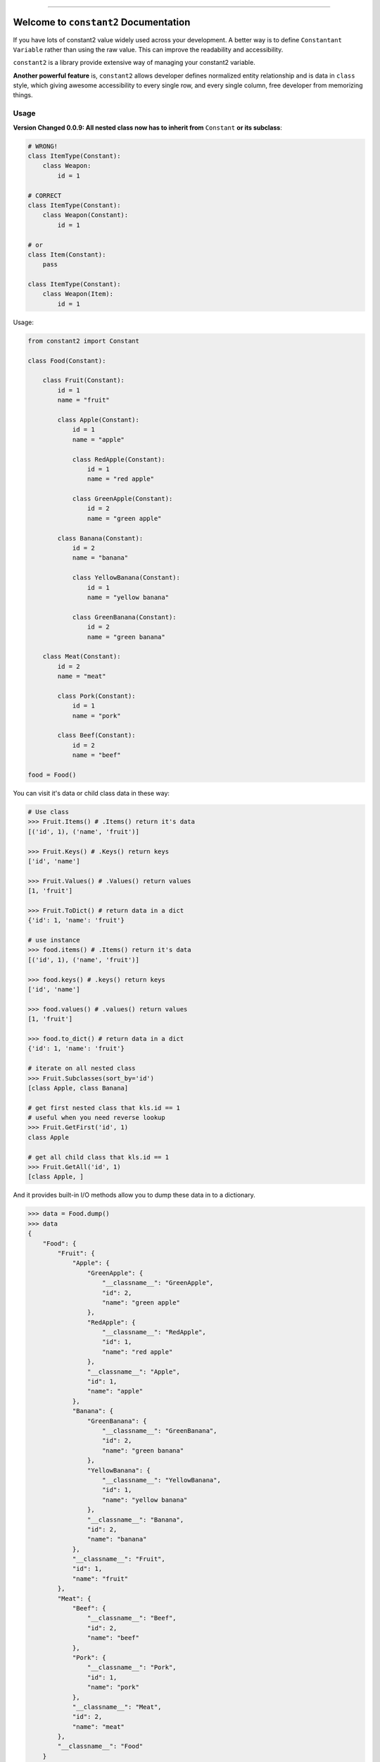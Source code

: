 
.. image:: https://travis-ci.org/MacHu-GWU/constant2-project.svg?branch=master
    :target: https://travis-ci.org/MacHu-GWU/constant2-project?branch=master

.. image:: https://codecov.io/gh/MacHu-GWU/constant2-project/branch/master/graph/badge.svg
    :target: https://codecov.io/gh/MacHu-GWU/constant2-project

.. image:: https://img.shields.io/pypi/v/constant2.svg
    :target: https://pypi.python.org/pypi/constant2

.. image:: https://img.shields.io/pypi/l/constant2.svg
    :target: https://pypi.python.org/pypi/constant2

.. image:: https://img.shields.io/pypi/pyversions/constant2.svg
    :target: https://pypi.python.org/pypi/constant2

.. image:: https://img.shields.io/badge/STAR_Me_on_GitHub!--None.svg?style=social
    :target: https://github.com/MacHu-GWU/constant2-project

------


.. image:: https://img.shields.io/badge/Link-Document-blue.svg
    :target: http://constant2.my-docs.com/index.html

.. image:: https://img.shields.io/badge/Link-API-blue.svg
    :target: http://constant2.my-docs.com/py-modindex.html

.. image:: https://img.shields.io/badge/Link-Source_Code-blue.svg
    :target: http://constant2.my-docs.com/py-modindex.html

.. image:: https://img.shields.io/badge/Link-Install-blue.svg
    :target: `install`_

.. image:: https://img.shields.io/badge/Link-GitHub-blue.svg
    :target: https://github.com/MacHu-GWU/constant2-project

.. image:: https://img.shields.io/badge/Link-Submit_Issue-blue.svg
    :target: https://github.com/MacHu-GWU/constant2-project/issues

.. image:: https://img.shields.io/badge/Link-Request_Feature-blue.svg
    :target: https://github.com/MacHu-GWU/constant2-project/issues

.. image:: https://img.shields.io/badge/Link-Download-blue.svg
    :target: https://pypi.org/pypi/constant2#files


Welcome to ``constant2`` Documentation
==============================================================================

If you have lots of constant2 value widely used across your development. A better way is to define ``Constantant Variable`` rather than using the raw value. This can improve the readability and accessibility.

``constant2`` is a library provide extensive way of managing your constant2 variable.

**Another powerful feature** is, ``constant2`` allows developer defines normalized entity relationship and is data in ``class`` style, which giving awesome accessibility to every single row, and every single column, free developer from memorizing things.


Usage
------------------------------------------------------------------------------

**Version Changed 0.0.9: All nested class now has to inherit from** ``Constant`` **or its subclass**:

.. code-block:: python

    # WRONG!
    class ItemType(Constant):
        class Weapon:
            id = 1

    # CORRECT
    class ItemType(Constant):
        class Weapon(Constant):
            id = 1

    # or
    class Item(Constant):
        pass

    class ItemType(Constant):
        class Weapon(Item):
            id = 1

Usage:

.. code-block:: python

    from constant2 import Constant

    class Food(Constant):

        class Fruit(Constant):
            id = 1
            name = "fruit"

            class Apple(Constant):
                id = 1
                name = "apple"

                class RedApple(Constant):
                    id = 1
                    name = "red apple"

                class GreenApple(Constant):
                    id = 2
                    name = "green apple"

            class Banana(Constant):
                id = 2
                name = "banana"

                class YellowBanana(Constant):
                    id = 1
                    name = "yellow banana"

                class GreenBanana(Constant):
                    id = 2
                    name = "green banana"

        class Meat(Constant):
            id = 2
            name = "meat"

            class Pork(Constant):
                id = 1
                name = "pork"

            class Beef(Constant):
                id = 2
                name = "beef"

    food = Food()

You can visit it's data or child class data in these way:

.. code-block:: python

    # Use class
    >>> Fruit.Items() # .Items() return it's data
    [('id', 1), ('name', 'fruit')]

    >>> Fruit.Keys() # .Keys() return keys
    ['id', 'name']

    >>> Fruit.Values() # .Values() return values
    [1, 'fruit']

    >>> Fruit.ToDict() # return data in a dict
    {'id': 1, 'name': 'fruit'}

    # use instance
    >>> food.items() # .Items() return it's data
    [('id', 1), ('name', 'fruit')]

    >>> food.keys() # .keys() return keys
    ['id', 'name']

    >>> food.values() # .values() return values
    [1, 'fruit']

    >>> food.to_dict() # return data in a dict
    {'id': 1, 'name': 'fruit'}

    # iterate on all nested class
    >>> Fruit.Subclasses(sort_by='id')
    [class Apple, class Banana]

    # get first nested class that kls.id == 1
    # useful when you need reverse lookup
    >>> Fruit.GetFirst('id', 1)
    class Apple

    # get all child class that kls.id == 1
    >>> Fruit.GetAll('id', 1)
    [class Apple, ]

And it provides built-in I/O methods allow you to dump these data in to a dictionary.

.. code-block:: python

    >>> data = Food.dump()
    >>> data
    {
        "Food": {
            "Fruit": {
                "Apple": {
                    "GreenApple": {
                        "__classname__": "GreenApple",
                        "id": 2,
                        "name": "green apple"
                    },
                    "RedApple": {
                        "__classname__": "RedApple",
                        "id": 1,
                        "name": "red apple"
                    },
                    "__classname__": "Apple",
                    "id": 1,
                    "name": "apple"
                },
                "Banana": {
                    "GreenBanana": {
                        "__classname__": "GreenBanana",
                        "id": 2,
                        "name": "green banana"
                    },
                    "YellowBanana": {
                        "__classname__": "YellowBanana",
                        "id": 1,
                        "name": "yellow banana"
                    },
                    "__classname__": "Banana",
                    "id": 2,
                    "name": "banana"
                },
                "__classname__": "Fruit",
                "id": 1,
                "name": "fruit"
            },
            "Meat": {
                "Beef": {
                    "__classname__": "Beef",
                    "id": 2,
                    "name": "beef"
                },
                "Pork": {
                    "__classname__": "Pork",
                    "id": 1,
                    "name": "pork"
                },
                "__classname__": "Meat",
                "id": 2,
                "name": "meat"
            },
            "__classname__": "Food"
        }
    }

    >>> Food = Constant.load(data)


.. _install:

Install
------------------------------------------------------------------------------

``constant2`` is released on PyPI, so all you need is:

.. code-block:: console

    $ pip install constant2

To upgrade to latest version:

.. code-block:: console

    $ pip install --upgrade constant2